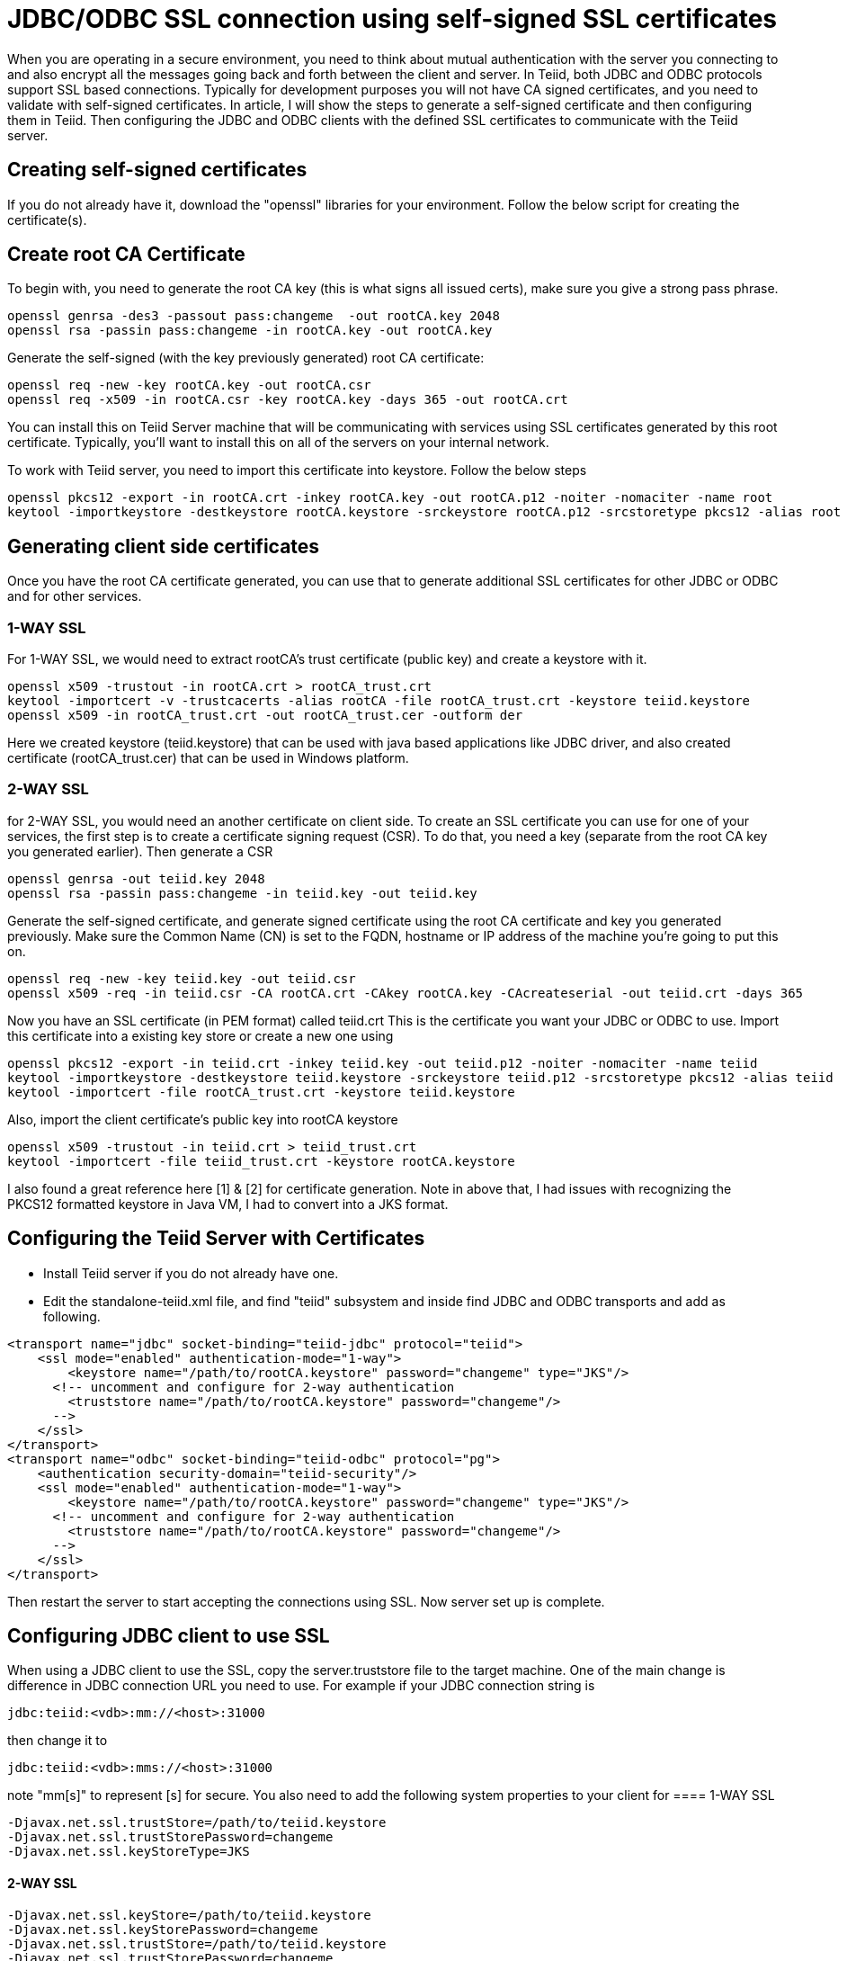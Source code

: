 = JDBC/ODBC SSL connection using self-signed SSL certificates

When you are operating in a secure environment, you need to think about mutual authentication with the server you connecting to and also encrypt all the messages going back and forth between the client and server. In Teiid, both JDBC and ODBC protocols support SSL based connections. Typically for development purposes you will not have CA signed certificates, and you need to validate with self-signed certificates. In article, I will show the steps to generate a self-signed certificate and then configuring them in Teiid. Then configuring the JDBC and ODBC clients with the defined SSL certificates to communicate with the Teiid server.
 
== Creating self-signed certificates
 
If you do not already have it, download the "openssl" libraries for your environment. Follow the below script for creating the certificate(s).
 
== Create root CA Certificate
To begin with, you need to generate the root CA key (this is what signs all issued certs), make sure you give a strong pass phrase.

---- 
openssl genrsa -des3 -passout pass:changeme  -out rootCA.key 2048  
openssl rsa -passin pass:changeme -in rootCA.key -out rootCA.key  
----
 
Generate the self-signed (with the key previously generated) root CA certificate:

---- 
openssl req -new -key rootCA.key -out rootCA.csr  
openssl req -x509 -in rootCA.csr -key rootCA.key -days 365 -out rootCA.crt  
----

You can install this on Teiid  Server machine that will be communicating with services using SSL certificates generated by this root certificate. Typically, you'll want to install this on all of the servers on your internal network.

To work with Teiid server, you need to import this certificate into keystore. Follow the below steps

----
openssl pkcs12 -export -in rootCA.crt -inkey rootCA.key -out rootCA.p12 -noiter -nomaciter -name root  
keytool -importkeystore -destkeystore rootCA.keystore -srckeystore rootCA.p12 -srcstoretype pkcs12 -alias root  
----

== Generating client side certificates
Once you have the root CA certificate generated, you can use that to generate additional SSL certificates for other JDBC or ODBC and for other services.

=== 1-WAY SSL

For 1-WAY SSL, we would need to extract rootCA's trust certificate (public key) and create a keystore with it.

----
openssl x509 -trustout -in rootCA.crt > rootCA_trust.crt  
keytool -importcert -v -trustcacerts -alias rootCA -file rootCA_trust.crt -keystore teiid.keystore  
openssl x509 -in rootCA_trust.crt -out rootCA_trust.cer -outform der
----
  
Here we created keystore (teiid.keystore) that can be used with java based applications like JDBC driver, and also created certificate (rootCA_trust.cer) that can be used in Windows platform.

=== 2-WAY SSL

for 2-WAY SSL, you would need an another certificate on client side. To create an SSL certificate you can use for one of your services, the first step is to create a certificate signing request (CSR). To do that, you need a key (separate from the root CA key you generated earlier). Then generate a CSR

----
openssl genrsa -out teiid.key 2048  
openssl rsa -passin pass:changeme -in teiid.key -out teiid.key  
----

Generate the self-signed certificate, and generate signed certificate using the root CA certificate and key you generated previously. Make sure the Common Name (CN) is set to the FQDN, hostname or IP address of the machine you're going to put this on.
 
----
openssl req -new -key teiid.key -out teiid.csr  
openssl x509 -req -in teiid.csr -CA rootCA.crt -CAkey rootCA.key -CAcreateserial -out teiid.crt -days 365  
----

Now you have an SSL certificate (in PEM format) called teiid.crt This is the certificate you want your JDBC or ODBC to use. Import this certificate into a existing key store or create a new one using

----
openssl pkcs12 -export -in teiid.crt -inkey teiid.key -out teiid.p12 -noiter -nomaciter -name teiid  
keytool -importkeystore -destkeystore teiid.keystore -srckeystore teiid.p12 -srcstoretype pkcs12 -alias teiid  
keytool -importcert -file rootCA_trust.crt -keystore teiid.keystore  
----

Also, import the client certificate's public key into rootCA keystore

---- 
openssl x509 -trustout -in teiid.crt > teiid_trust.crt  
keytool -importcert -file teiid_trust.crt -keystore rootCA.keystore  
----

I also found a great reference here [1] & [2] for certificate generation. Note in above that, I had issues with recognizing the PKCS12 formatted keystore in Java VM, I had to convert into a JKS format.

== Configuring the Teiid Server with Certificates

* Install Teiid server if you do not already have one.
* Edit the standalone-teiid.xml file, and find "teiid" subsystem and inside find JDBC and ODBC transports and add as following.

----
<transport name="jdbc" socket-binding="teiid-jdbc" protocol="teiid">    
    <ssl mode="enabled" authentication-mode="1-way">  
        <keystore name="/path/to/rootCA.keystore" password="changeme" type="JKS"/>  
      <!-- uncomment and configure for 2-way authentication  
        <truststore name="/path/to/rootCA.keystore" password="changeme"/>  
      -->  
    </ssl>  
</transport>  
<transport name="odbc" socket-binding="teiid-odbc" protocol="pg">  
    <authentication security-domain="teiid-security"/>  
    <ssl mode="enabled" authentication-mode="1-way">  
        <keystore name="/path/to/rootCA.keystore" password="changeme" type="JKS"/>  
      <!-- uncomment and configure for 2-way authentication  
        <truststore name="/path/to/rootCA.keystore" password="changeme"/>  
      -->  
    </ssl>  
</transport>  
----
 
Then restart the server to start accepting the connections using SSL. Now server set up is complete.
 
== Configuring JDBC client to use SSL

When using a JDBC client to use the SSL, copy the server.truststore file to the target machine. One of the main change is difference in JDBC connection URL you need to use. For example if your JDBC connection string is

---- 
jdbc:teiid:<vdb>:mm://<host>:31000  
----

then change it to

---- 
jdbc:teiid:<vdb>:mms://<host>:31000  
----
 
note "mm[s]" to represent [s] for secure. You also need to add the following system properties to your client for 
==== 1-WAY SSL
----
-Djavax.net.ssl.trustStore=/path/to/teiid.keystore  
-Djavax.net.ssl.trustStorePassword=changeme  
-Djavax.net.ssl.keyStoreType=JKS  
----
 
==== 2-WAY SSL 

----
-Djavax.net.ssl.keyStore=/path/to/teiid.keystore  
-Djavax.net.ssl.keyStorePassword=changeme
-Djavax.net.ssl.trustStore=/path/to/teiid.keystore  
-Djavax.net.ssl.trustStorePassword=changeme  
-Djavax.net.ssl.keyStoreType=JKS    
----
 
The start your client application normally, that should make sure the SSL certificates used for encryption.
 
== Configuring ODBC client to use SSL (Windows)
 
* Install the Postgresql ODBC driver in your Windows machine. You can download the driver from http://www.postgresql.org/ftp/odbc/versions/
==== 1-WAY SSL
* Copy the "_rootCA.crt_" and "_rootCA_trust.cer_" files into your Windows machine into directory _c:\Users\<yourname>\AppData\Roaming\postgresql_. Note this directory may be hidden or non existent, if non-existent create a new folder. Note that if you are dealing with CA signed certificate, you do not have to share your private certificate "rootCA.crt". However since we are using self signed this will become the root certificate.
* Rename "_rootCA.crt_" to "_root.crt_"
* Rename "_rootCA_trust.cer_" to "_postgresql.cer_"
* Now open the "ODBC Data Manager" application, create DSN for the connection you are ready to make using previously installed Postgres ODBC driver. Provide the correct host name and port (35432), and use VDB name as Database name, and select the "ssl-model" property to "verify-ca" or "verify-full" and save the configuration.
 
==== 2-WAY SSL
* Copy the "_rootCA.crt_", "_teiid.crt_", "_teiid.key_" files into your Windows machine into directory _c:\Users\<yourname>\AppData\Roaming\postgresql_. Note this directory may be hidden or non existent, if non-existent create a new folder. Note that if you are dealing with CA signed certificate, you do not have to share your private certificate "rootCA.crt". However since we are using self signed this will become the root certificate.
* Rename "_rootCA.crt_" to "_root.crt_"
* Rename "_teiid.crt_" to "_postgresql.crt_"
* Rename "_teiid.key_" to "_postgresql.key_"
* Now open the "ODBC Data Manager" application, create DSN for the connection you are ready to make using previously installed Postgres ODBC driver. Provide the correct host name and port (35432), and use VDB name as Database name, and select the "ssl-model" property to "verify-ca" or "verify-full" and save the configuration.
* Now use any ODBC client application/tool like (QTODBC) and make ODBC connection using the DSN created and start issuing the SQL queries.